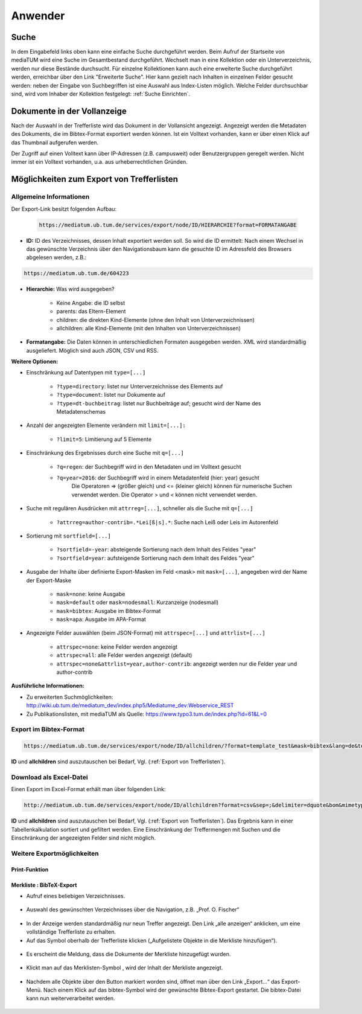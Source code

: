 Anwender
========

.. figure:: images/Recherche.png
   :alt: Recherche.png
   
   

Suche
-----

In dem Eingabefeld links oben kann eine einfache Suche durchgeführt werden. 
Beim Aufruf der Startseite von mediaTUM wird eine Suche im Gesamtbestand durchgeführt. 
Wechselt man in eine Kollektion oder ein Unterverzeichnis, werden nur diese Bestände durchsucht.
Für einzelne Kollektionen kann auch eine erweiterte Suche durchgeführt werden, 
erreichbar über den Link "Erweiterte Suche". Hier kann gezielt nach Inhalten in einzelnen 
Felder gesucht werden: neben der Eingabe von Suchbegriffen ist eine Auswahl aus Index-Listen möglich. 
Welche Felder durchsuchbar sind, wird vom Inhaber der Kollektion festgelegt: :ref:`Suche Einrichten`.



Dokumente in der Vollanzeige
----------------------------

Nach der Auswahl in der Trefferliste wird das Dokument in der Vollansicht angezeigt. 
Angezeigt werden die Metadaten des Dokuments, die im Bibtex-Format exportiert werden können.
Ist ein Volltext vorhanden, kann er über einen Klick auf das Thumbnail aufgerufen werden.

Der Zugriff auf einen Volltext kann über IP-Adressen (z.B. campusweit) oder Benutzergruppen geregelt werden. 
Nicht immer ist ein Volltext vorhanden, u.a. aus urheberrechtlichen Gründen. 


.. _Export von Trefferlisten:

Möglichkeiten zum Export von Trefferlisten
------------------------------------------

Allgemeine Informationen
^^^^^^^^^^^^^^^^^^^^^^^^   
          
Der Export-Link besitzt folgenden Aufbau:

   .. code-block:: ruby
        
       https://mediatum.ub.tum.de/services/export/node/ID/HIERARCHIE?format=FORMATANGABE

       
- **ID:** ID des Verzeichnisses, dessen Inhalt exportiert werden soll. So wird die ID ermittelt: Nach einem Wechsel in das gewünschte Verzeichnis über den Navigationsbaum kann die gesuchte ID im Adressfeld des Browsers abgelesen werden, z.B.: 

.. code-block:: ruby

      https://mediatum.ub.tum.de/604223
      
      
- **Hierarchie:** Was wird ausgegeben?

    - Keine Angabe: die ID selbst
    - parents: das Eltern-Element
    - children: die direkten Kind-Elemente (ohne den Inhalt von Unterverzeichnissen)
    - allchildren: alle Kind-Elemente (mit den Inhalten von Unterverzeichnissen)

- **Formatangabe:** Die Daten können in unterschiedlichen Formaten ausgegeben werden. XML wird standardmäßig ausgeliefert. Möglich sind auch JSON, CSV und RSS.


| **Weitere Optionen:**

- Einschränkung auf Datentypen mit ``type=[...]``

    - ``?type=directory``: listet nur Unterverzeichnisse des Elements auf
    - ``?type=document``: listet nur Dokumente auf
    - ``?type=dt-buchbeitrag``: listet nur Buchbeiträge auf; gesucht wird der Name des Metadatenschemas

- Anzahl der angezeigten Elemente verändern mit ``limit=[...]:`` 

    - ``?limit=5``: Limitierung auf 5 Elemente
    
- Einschränkung des Ergebnisses durch eine Suche mit ``q=[...]``

    - ``?q=regen``: der Suchbegriff wird in den Metadaten und im Volltext gesucht
    - ``?q=year=2016``: der Suchbegriff wird in einem Metadatenfeld (hier: year) gesucht
          Die Operatoren => (größer gleich) und <= (kleiner gleich) können für numerische Suchen verwendet werden. Die Operator > und < können nicht verwendet werden. 
          
- Suche mit regulären Ausdrücken mit ``attrreg=[...]``, schneller als die Suche mit ``q=[...]``

    - ``?attrreg=author-contrib=.*Lei[ß|s].*``: Suche nach Leiß oder Leis im Autorenfeld
    
- Sortierung mit ``sortfield=[...]``

    - ``?sortfield=-year``: absteigende Sortierung nach dem Inhalt des Feldes "year"
    - ``?sortfield=year``: aufsteigende Sortierung nach dem Inhalt des Feldes "year"
    
- Ausgabe der Inhalte über definierte Export-Masken im Feld <mask>  mit ``mask=[...]``, angegeben wird der Name der Export-Maske
    
    - ``mask=none``: keine Ausgabe
    - ``mask=default`` oder ``mask=nodesmall``: Kurzanzeige (nodesmall)
    - ``mask=bibtex``: Ausgabe im Bibtex-Format
    - ``mask=apa``: Ausgabe im APA-Format 
    
- Angezeigte Felder auswählen (beim JSON-Format) mit ``attrspec=[...]`` und ``attrlist=[...]``

    - ``attrspec=none``: keine Felder werden angezeigt
    - ``attrspec=all``: alle Felder werden angezeigt (default)
    - ``attrspec=none&attrlist=year,author-contrib``: angezeigt werden nur die Felder year und author-contrib


**Ausführliche Informationen:**

-  Zu erweiterten Suchmöglichkeiten:
   http://wiki.ub.tum.de/mediatum\_dev/index.php5/Mediatume\_dev:Webservice\_REST
-  Zu Publikationslisten, mit mediaTUM als Quelle:
   https://www.typo3.tum.de/index.php?id=61&L=0

   
Export im Bibtex-Format
^^^^^^^^^^^^^^^^^^^^^^^

.. code-block:: ruby

    https://mediatum.ub.tum.de/services/export/node/ID/allchildren/?format=template_test&mask=bibtex&lang=de&template=$$[defaultexport]$$\n\n&mimetype=text/plain   


**ID** und **allchildren** sind auszutauschen bei Bedarf, Vgl. (:ref:`Export von Trefferlisten`).   
   
Download als Excel-Datei
^^^^^^^^^^^^^^^^^^^^^^^^

Einen Export im Excel-Format erhält man über folgenden Link:


.. code-block:: ruby

        http://mediatum.ub.tum.de/services/export/node/ID/allchildren?format=csv&sep=;&delimiter=dquote&bom&mimetype=application/vnd.ms-excel

**ID** und **allchildren** sind auszutauschen bei Bedarf, Vgl. (:ref:`Export von Trefferlisten`). 
Das Ergebnis kann in einer Tabellenkalkulation sortiert und gefiltert werden. Eine Einschränkung 
der Treffermengen mit Suchen und die Einschränkung der angezeigten Felder sind nicht möglich. 



Weitere Exportmöglichkeiten
^^^^^^^^^^^^^^^^^^^^^^^^^^^^

Print-Funktion
""""""""""""""


Merkliste : BibTeX-Export
"""""""""""""""""""""""""



.. |MerkStern| image:: ../images/MerkLiStern.png

.. |ObjekteMarkieren| image:: images/ObjekteMarkieren.png

- Aufruf eines beliebigen Verzeichnisses.

.. figure:: images/Trefferliste.png
   :alt: Trefferliste.png
    
    
- Auswahl des gewünschten Verzeichnisses über die Navigation, z.B. „Prof. O. Fischer“


.. figure:: images/Auswahl.png
   :alt: Auswahl.png
   
   
- In der Anzeige werden standardmäßig nur neun Treffer angezeigt. Den Link „alle anzeigen“ anklicken, um eine vollständige Trefferliste zu erhalten.
- Auf das Symbol |MerkStern| oberhalb der Trefferliste klicken („Aufgelistete Objekte in die Merkliste hinzufügen“).


.. figure:: images/Hinzufügen.png
   :alt: Hinzufügen.png
   
   
- Es erscheint die Meldung, dass die Dokumente der Merkliste hinzugefügt wurden.


.. figure:: images/Meldung.png
   :alt: Meldung.png
   
- Klickt man auf das Merklisten-Symbol |MerkStern|, wird der Inhalt der Merkliste angezeigt.


.. figure:: images/MerklisteAnzeigen.png
   :alt: MerklisteAnzeigen.png
   
   
.. figure:: images/MerklisteInhalt.png
   :alt: MerklisteInhalt.png
   
   
- Nachdem alle Objekte über den Button |ObjekteMarkieren| markiert worden sind, öffnet man über den Link „Export…“ das Export-Menü. Nach einem Klick auf das bibtex-Symbol wird der gewünschte Bibtex-Export gestartet. Die bibtex-Datei kann nun weiterverarbeitet werden.   


.. figure:: images/Export.png
   :alt: Export.png